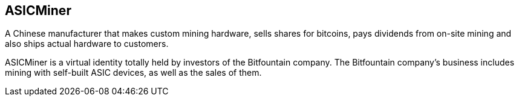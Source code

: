 == ASICMiner
A Chinese manufacturer that makes custom mining hardware, sells shares for bitcoins, pays dividends from on-site mining and also ships actual hardware to customers.

ASICMiner is a virtual identity totally held by investors of the Bitfountain company. The Bitfountain company's business includes mining with self-built ASIC devices, as well as the sales of them.